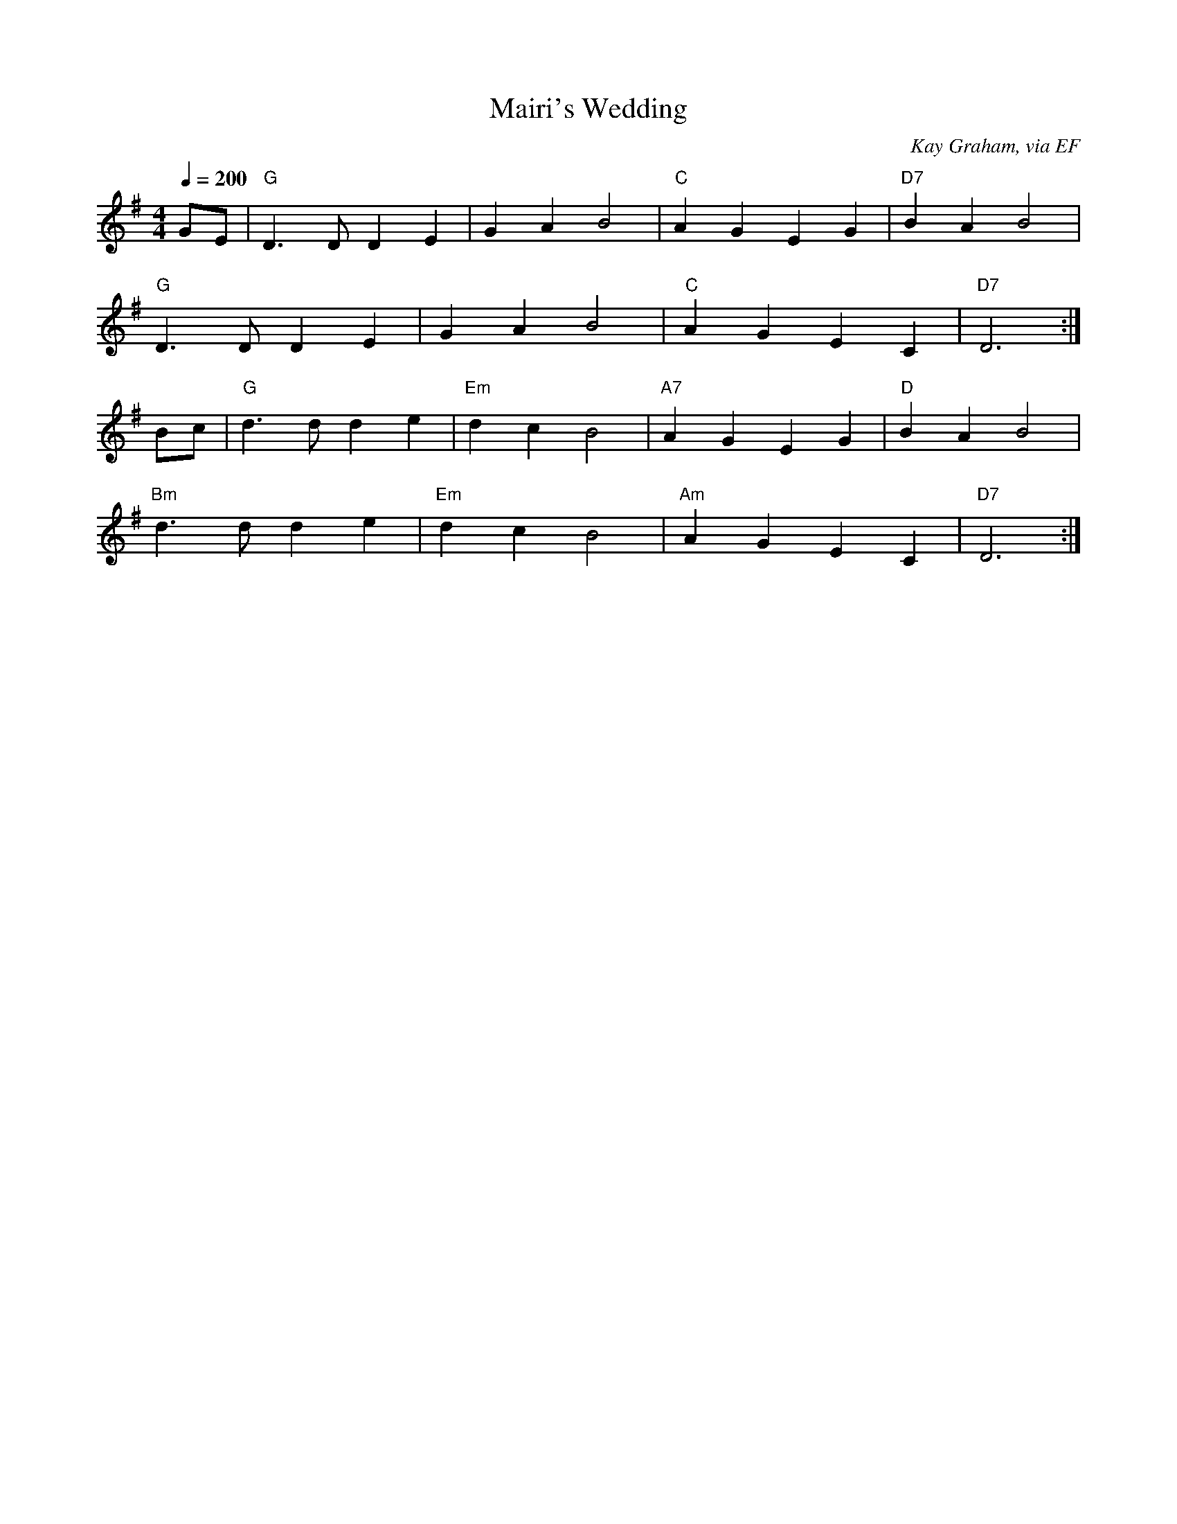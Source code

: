X: 13
T:Mairi's Wedding
R:Reel
C:Kay Graham, via EF
S:Nottingham Music Database
M:4/4
L:1/8
Q:1/4=200
K:G % transposed from D
GE|"G"D3D D2E2|G2A2 B4|"C"A2G2 E2G2|"D7"B2A2 B4|
"G"D3D D2E2|G2A2 B4|"C"A2G2 E2C2|"D7"D6:|
Bc|"G"d3d d2e2|"Em"d2c2 B4|"A7"A2G2 E2G2|"D"B2A2 B4|
"Bm"d3d d2e2|"Em"d2c2 B4|"Am"A2G2 E2C2|"D7"D6:|
